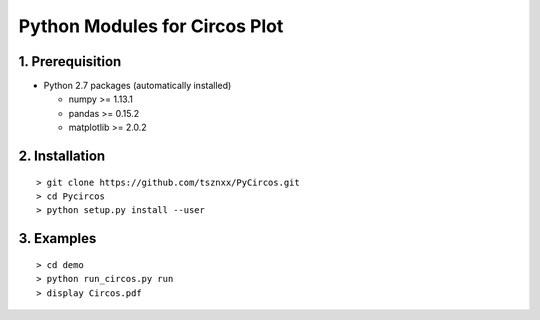Python Modules for Circos Plot
===================================

1. Prerequisition
-------------------
- Python 2.7 packages (automatically installed)

  - numpy >= 1.13.1
  - pandas >= 0.15.2
  - matplotlib >= 2.0.2

2. Installation
----------------

::

  > git clone https://github.com/tsznxx/PyCircos.git
  > cd Pycircos
  > python setup.py install --user

3. Examples
-------------

::

  > cd demo
  > python run_circos.py run
  > display Circos.pdf

